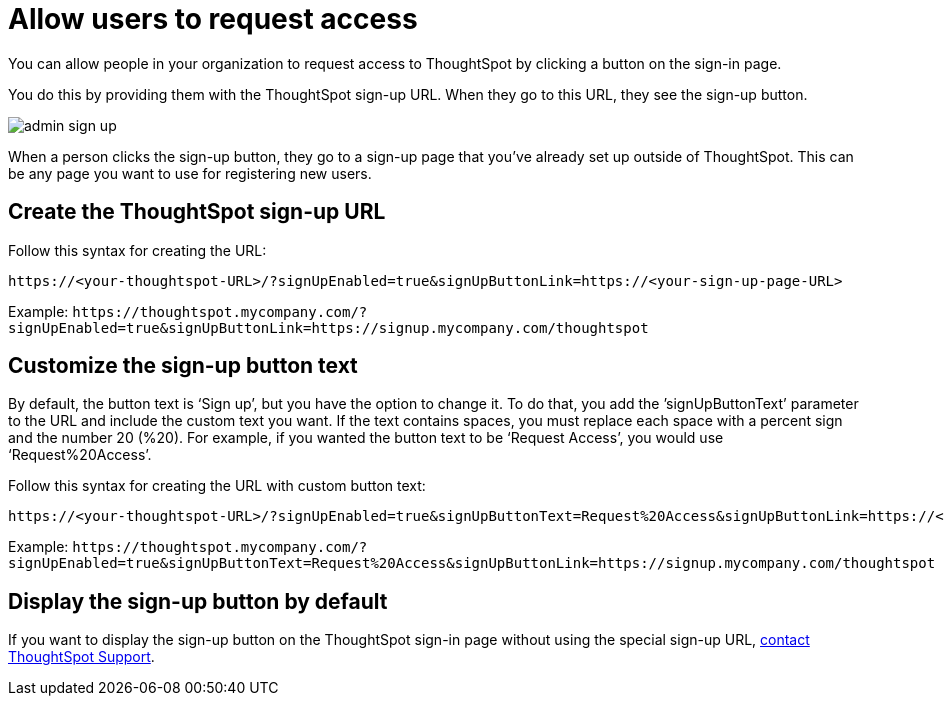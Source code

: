= Allow users to request access
:last_updated: 11/18/2019
:linkattrs:
:experimental:
:page-layout: default-cloud
:page-aliases: /admin/users-groups/request-access.adoc
:description: Learn how to allow people in your organization to request access to ThoughtSpot.

You can allow people in your organization to request access to ThoughtSpot by clicking a button on the sign-in page.

You do this by providing them with the ThoughtSpot sign-up URL.
When they go to this URL, they see the sign-up button.

image::admin_sign-up.png[]

When a person clicks the sign-up button, they go to a sign-up page that you've already set up outside of ThoughtSpot.
This can be any page you want to use for registering new users.

== Create the ThoughtSpot sign-up URL

Follow this syntax for creating the URL:

----
https://<your-thoughtspot-URL>/?signUpEnabled=true&signUpButtonLink=https://<your-sign-up-page-URL>
----

Example: `+https://thoughtspot.mycompany.com/?signUpEnabled=true&signUpButtonLink=https://signup.mycompany.com/thoughtspot+`

== Customize the sign-up button text

By default, the button text is '`Sign up`', but you have the option to change it.
To do that, you add the `'signUpButtonText`' parameter to the URL and include the custom text you want.
If the text contains spaces, you must replace each space with a percent sign and the number 20 (%20).
For example, if you wanted the button text to be '`Request Access`', you would use '`Request%20Access`'.

Follow this syntax for creating the URL with custom button text:

----
https://<your-thoughtspot-URL>/?signUpEnabled=true&signUpButtonText=Request%20Access&signUpButtonLink=https://<your-sign-up-page-URL>
----

Example: `+https://thoughtspot.mycompany.com/?signUpEnabled=true&signUpButtonText=Request%20Access&signUpButtonLink=https://signup.mycompany.com/thoughtspot+`

== Display the sign-up button by default

If you want to display the sign-up button on the ThoughtSpot sign-in page without using the special sign-up URL, xref:support-contact.adoc[contact ThoughtSpot Support].
